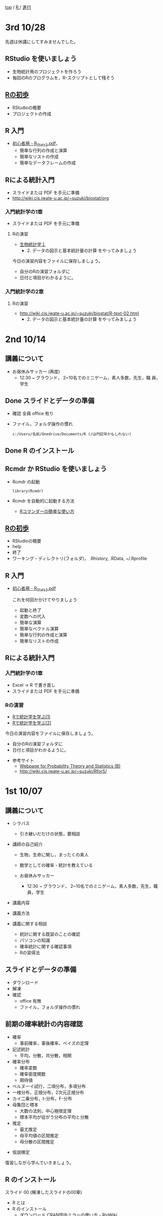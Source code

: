 [[https://masayuki054.hatenablog.com/entry/2021/03/11/103431][top]] / [[https://masayuki054.hatenablog.com/entry/2021/10/06/101325?_ga=2.170599136.1369059129.1633482592-251679600.1592307203][R ]]/ [[https://masayuki054.hatenablog.com/entry/2021/10/06/103338?_ga=2.200886382.1369059129.1633482592-251679600.1592307203][進行]]

* 3rd 10/28

  先週は休講にしてすみませんでした。
  
** RStudio を使いましょう
   - 生物統計用のプロジェクトを作ろう
   - 毎回のRのプログラムを，R-スクリプトとして残そう 
     
** [[https://oku.edu.mie-u.ac.jp/~okumura/stat/first.html][Rの初歩]]
   - RStudioの概要
   - プロジェクトの作成

** R 入門
   - [[http://chianti.ucsd.edu/~rsaito/ENTRY1/WEB_RS3/PDF/JPN/Texts/R_Stats2.pdf][初心者用 - R_Stats2.pdf]]，
     - 簡単な行列の作成と演算
     - 簡単なリストの作成
     - 簡単なデータフレームの作成
     
** Rによる統計入門
   - スライドまたは PDF を手元に準備
   - http://wiki.cis.iwate-u.ac.jp/~suzuki/biostat/org     
     
*** 入門統計学の1章
   - スライドまたは PDF を手元に準備

**** Rの演習
     - [[http://lbm.ab.a.u-tokyo.ac.jp/~omori/noko/distribution.html][生物統計学１]]
       - 2. データの図示と基本統計量の計算 をやってみましょう

     今日の演習内容をファイルに保存しましょう。
     - 自分のRの演習フォルダに
     - 日付と項目がわかるように。

*** 入門統計学の2章

**** Rの演習
     - http://wiki.cis.iwate-u.ac.jp/~suzuki/biostat/R-text-02.html
       - 2. データの図示と基本統計量の計算 をやってみましょう

* 2nd 10/14
  
** 講義について

   - お昼休みサッカー (再度)
     - 12:30 ~ グラウンド， 2~10名でのミニゲーム，素人多数，先生，職
       員，学生

** Done スライドとデータの準備

   - 確認 全員 office 有り
   - ファイル，フォルダ操作の慣れ

     : c:/Users/名前/Onedrive/Documents/R (/は円記号かもしれない)
 
** Done R のインストール
   CLOSED: [2021-10-13 水 21:09]
   
** Rcmdr か RStudio を使いましょう
   - Rcmdr の起動       
     : library(Rcmdr)

   - Rcmdr を自動的に起動する方法
     - [[http://plaza.umin.ac.jp/~takeshou/R/Rcmdrfirst.html][Rコマンダーの簡単な使い方]]
     
** [[https://oku.edu.mie-u.ac.jp/~okumura/stat/first.html][Rの初歩]]
   - RStudioの概要
   - help
   - 終了
   - ワーキング・ディレクトリ(フォルダ)， .Rhistory, .RData, ~/.Rprofile
      
** R 入門

   - [[http://chianti.ucsd.edu/~rsaito/ENTRY1/WEB_RS3/PDF/JPN/Texts/R_Stats2.pdf][初心者用 - R_Stats2.pdf]]

     これを何回かかけてやりましょう
     - 起動と終了
     - 変数への代入
     - 簡単な演算
     - 簡単なベクトル演算
     - 簡単な行列の作成と演算
     - 簡単なリストの作成

** Rによる統計入門
   
*** 入門統計学の1章
   - Excel -> R で書き直し
   - スライドまたは PDF を手元に準備

*** Rの演習
    - [[http://whitewell.sakura.ne.jp/R/Rstatistics-01.html][Rで統計学を学ぶ(1)]]
    - [[http://whitewell.sakura.ne.jp/R/Rstatistics-02.html][Rで統計学を学ぶ(2)]]

    今日の演習内容をファイルに保存しましょう。
    - 自分のRの演習フォルダに
    - 日付と項目がわかるように。


   - 参考サイト
     - [[http://whitewell.sakura.ne.jp/R/][Webpage for Probability Theory and Statistics (B)]]
     - http://wiki.cis.iwate-u.ac.jp/~suzuki/RforS/ 


* 1st 10/07
  
** 講義について

   - シラバス

     - 引き継いだだけの状態，要相談
    
   - 講師の自己紹介

     - 生物，生命に関し，まったくの素人

     - 数学としての確率・統計を教えている

     - お昼休みサッカー

       - 12:30 ~ グラウンド， 2~10名でのミニゲーム，素人多数，先生，職
         員，学生

   - 講義内容
    
   - 講義方法
   - 講義に関する相談
     - 統計に関する既習のことの確認
     - パソコンの知識
     - 確率統計に関する確認事項
     - Rの習得法

      
** スライドとデータの準備

   - ダウンロード
   - 解凍
   - 確認
     - office 有無
     - ファイル，フォルダ操作の慣れ
 
** 前期の確率統計の内容確認
   
   - 確率
     - 事前確率，事後確率，ベイズの定理
   - 記述統計
     - 平均，分散，共分散，相関
   - 確率分布
     - 確率変数
     - 確率密度関数
     - 期待値
   - ベルヌーイ試行，二項分布，多項分布
   - 一様分布，正規分布，2次元正規分布
   - カイ二乗分布，t-分布，F-分布
   - 母集団と標本
     - 大数の法則，中心極限定理
     - 標本平均が従がう分布の平均と分散
   - 推定
     - 最尤推定
     - 母平均値の区間推定
     - 母分散の区間推定
  - 仮説検定

  復習しながら学んでいきましょう。
       
** R のインストール
   
   スライド 00 (解凍したスライドの00章)
   - R とは
   - R のインストール
     - ダウンロード [[http://www.okadajp.org/RWiki/?CRAN%E5%9B%BD%E5%86%85%E3%83%9F%E3%83%A9%E3%83%BC%E3%81%AE%E4%BD%BF%E3%81%84%E6%96%B9][CRAN国内ミラーの使い方 - RjpWiki]]
     - インストーラの実行
     - 確認
  - Rコマンダーのインストール
    - R の起動
    - R のパッケージインストール
      : install.packages("Rcmdr")
    - Rcmdr の起動       
      : library(Rcmdr)

